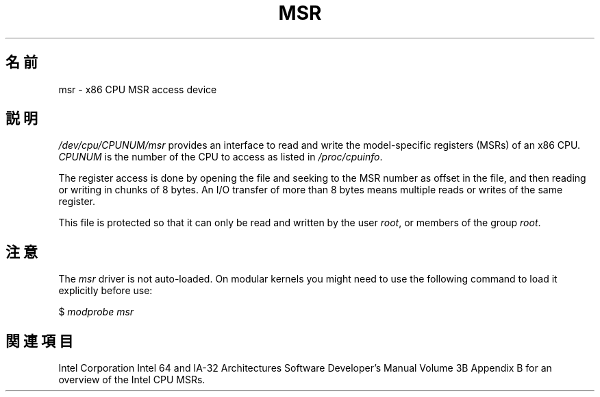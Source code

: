 .\" Copyright (c) 2009 Intel Corporation, Author Andi Kleen
.\" Some sentences copied from comments in arch/x86/kernel/msr.c
.\"
.\" Permission is granted to make and distribute verbatim copies of this
.\" manual provided the copyright notice and this permission notice are
.\" preserved on all copies.
.\"
.\" Permission is granted to copy and distribute modified versions of this
.\" manual under the conditions for verbatim copying, provided that the
.\" entire resulting derived work is distributed under the terms of a
.\" permission notice identical to this one.
.\"
.\" Since the Linux kernel and libraries are constantly changing, this
.\" manual page may be incorrect or out-of-date.  The author(s) assume no
.\" responsibility for errors or omissions, or for damages resulting from
.\" the use of the information contained herein.  The author(s) may not
.\" have taken the same level of care in the production of this manual,
.\" which is licensed free of charge, as they might when working
.\" professionally.
.\"
.\" Formatted or processed versions of this manual, if unaccompanied by
.\" the source, must acknowledge the copyright and authors of this work.
.\"
.\"*******************************************************************
.\"
.\" This file was generated with po4a. Translate the source file.
.\"
.\"*******************************************************************
.TH MSR 4 2009\-03\-31 Linux "Linux Programmer's Manual"
.SH 名前
msr \- x86 CPU MSR access device
.SH 説明
\fI/dev/cpu/CPUNUM/msr\fP provides an interface to read and write the
model\-specific registers (MSRs) of an x86 CPU.  \fICPUNUM\fP is the number of
the CPU to access as listed in \fI/proc/cpuinfo\fP.

The register access is done by opening the file and seeking to the MSR
number as offset in the file, and then reading or writing in chunks of 8
bytes.  An I/O transfer of more than 8 bytes means multiple reads or writes
of the same register.

This file is protected so that it can only be read and written by the user
\fIroot\fP, or members of the group \fIroot\fP.
.SH 注意
The \fImsr\fP driver is not auto\-loaded.  On modular kernels you might need to
use the following command to load it explicitly before use:

    $ \fImodprobe msr\fP
.SH 関連項目
Intel Corporation Intel 64 and IA\-32 Architectures Software Developer's
Manual Volume 3B Appendix B for an overview of the Intel CPU MSRs.
